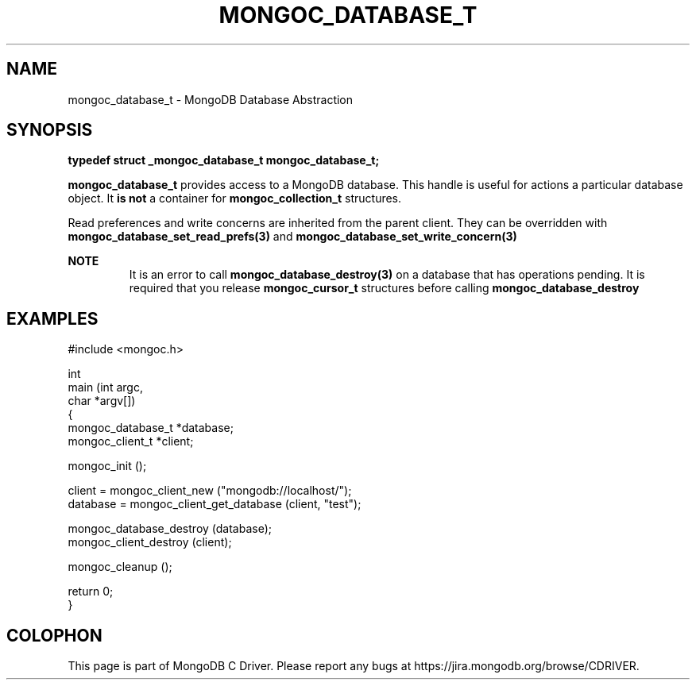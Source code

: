 .\" This manpage is Copyright (C) 2016 MongoDB, Inc.
.\" 
.\" Permission is granted to copy, distribute and/or modify this document
.\" under the terms of the GNU Free Documentation License, Version 1.3
.\" or any later version published by the Free Software Foundation;
.\" with no Invariant Sections, no Front-Cover Texts, and no Back-Cover Texts.
.\" A copy of the license is included in the section entitled "GNU
.\" Free Documentation License".
.\" 
.TH "MONGOC_DATABASE_T" "3" "2016\(hy10\(hy19" "MongoDB C Driver"
.SH NAME
mongoc_database_t \- MongoDB Database Abstraction
.SH "SYNOPSIS"

.B typedef struct _mongoc_database_t mongoc_database_t;

.B mongoc_database_t
provides access to a MongoDB database. This handle is useful for actions a particular database object. It
.B is not
a container for
.B mongoc_collection_t
structures.

Read preferences and write concerns are inherited from the parent client. They can be overridden with
.B mongoc_database_set_read_prefs(3)
and
.B mongoc_database_set_write_concern(3)
.

.B NOTE
.RS
It is an error to call
.B mongoc_database_destroy(3)
on a database that has operations pending. It is required that you release
.B mongoc_cursor_t
structures before calling
.B mongoc_database_destroy
.
.RE

.SH "EXAMPLES"

.nf
#include <mongoc.h>

int
main (int argc,
      char *argv[])
{
   mongoc_database_t *database;
   mongoc_client_t *client;

   mongoc_init ();

   client = mongoc_client_new ("mongodb://localhost/");
   database = mongoc_client_get_database (client, "test");

   mongoc_database_destroy (database);
   mongoc_client_destroy (client);

   mongoc_cleanup ();

   return 0;
}
.fi


.B
.SH COLOPHON
This page is part of MongoDB C Driver.
Please report any bugs at https://jira.mongodb.org/browse/CDRIVER.